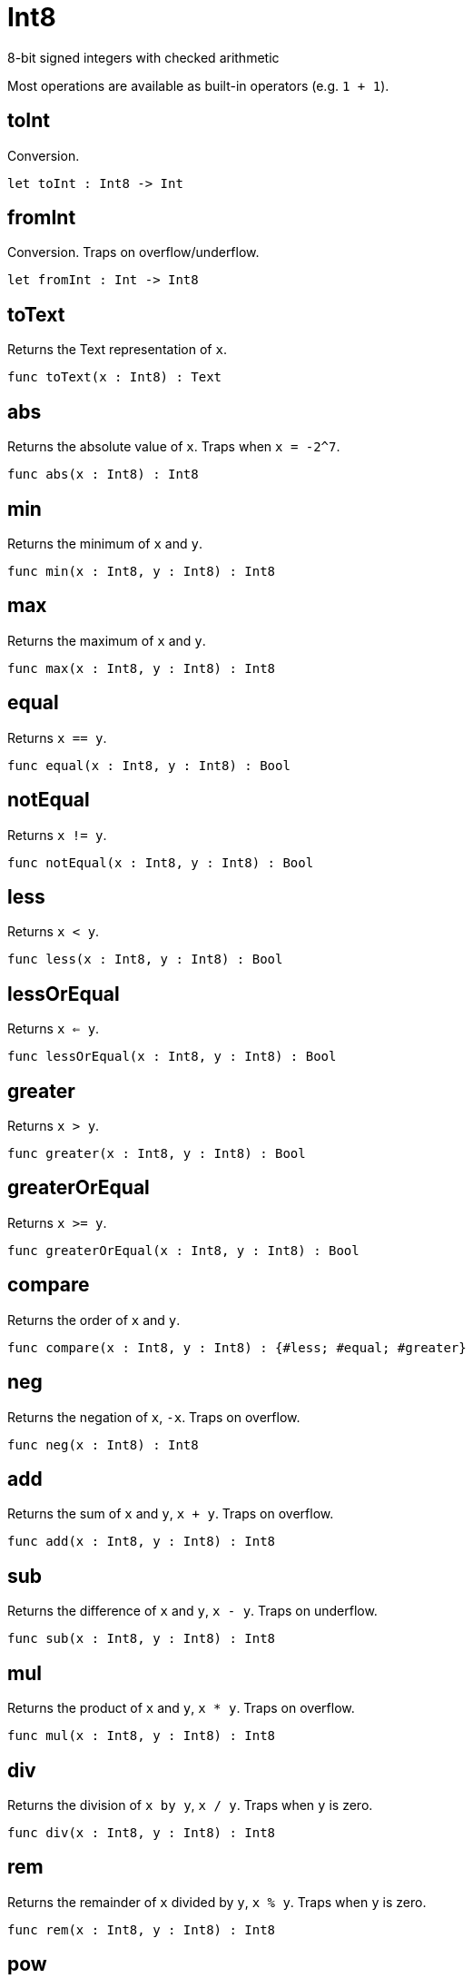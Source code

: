 [[module.Int8]]
= Int8

8-bit signed integers with checked arithmetic

Most operations are available as built-in operators (e.g. `1 + 1`).

[[value.toInt]]
== toInt

Conversion.

[source,motoko]
----
let toInt : Int8 -> Int
----

[[value.fromInt]]
== fromInt

Conversion. Traps on overflow/underflow.

[source,motoko]
----
let fromInt : Int -> Int8
----

[[value.toText]]
== toText

Returns the Text representation of `x`.

[source,motoko]
----
func toText(x : Int8) : Text
----

[[value.abs]]
== abs

Returns the absolute value of `x`. Traps when `x = -2^7`.

[source,motoko]
----
func abs(x : Int8) : Int8
----

[[value.min]]
== min

Returns the minimum of `x` and `y`.

[source,motoko]
----
func min(x : Int8, y : Int8) : Int8
----

[[value.max]]
== max

Returns the maximum of `x` and `y`.

[source,motoko]
----
func max(x : Int8, y : Int8) : Int8
----

[[value.equal]]
== equal

Returns `x == y`.

[source,motoko]
----
func equal(x : Int8, y : Int8) : Bool
----

[[value.notEqual]]
== notEqual

Returns `x != y`.

[source,motoko]
----
func notEqual(x : Int8, y : Int8) : Bool
----

[[value.less]]
== less

Returns `x < y`.

[source,motoko]
----
func less(x : Int8, y : Int8) : Bool
----

[[value.lessOrEqual]]
== lessOrEqual

Returns `x <= y`.

[source,motoko]
----
func lessOrEqual(x : Int8, y : Int8) : Bool
----

[[value.greater]]
== greater

Returns `x > y`.

[source,motoko]
----
func greater(x : Int8, y : Int8) : Bool
----

[[value.greaterOrEqual]]
== greaterOrEqual

Returns `x >= y`.

[source,motoko]
----
func greaterOrEqual(x : Int8, y : Int8) : Bool
----

[[value.compare]]
== compare

Returns the order of `x` and `y`.

[source,motoko]
----
func compare(x : Int8, y : Int8) : {#less; #equal; #greater}
----

[[value.neg]]
== neg

Returns the negation of `x`, `-x`. Traps on overflow.

[source,motoko]
----
func neg(x : Int8) : Int8
----

[[value.add]]
== add

Returns the sum of `x` and `y`, `x + y`. Traps on overflow.

[source,motoko]
----
func add(x : Int8, y : Int8) : Int8
----

[[value.sub]]
== sub

Returns the difference of `x` and `y`, `x - y`. Traps on underflow.

[source,motoko]
----
func sub(x : Int8, y : Int8) : Int8
----

[[value.mul]]
== mul

Returns the product of `x` and `y`, `x * y`. Traps on overflow.

[source,motoko]
----
func mul(x : Int8, y : Int8) : Int8
----

[[value.div]]
== div

Returns the division of `x by y`, `x / y`.
Traps when `y` is zero.

[source,motoko]
----
func div(x : Int8, y : Int8) : Int8
----

[[value.rem]]
== rem

Returns the remainder of `x` divided by `y`, `x % y`.
Traps when `y` is zero.

[source,motoko]
----
func rem(x : Int8, y : Int8) : Int8
----

[[value.pow]]
== pow

Returns `x` to the power of `y`, `x ** y`. Traps on overflow.

[source,motoko]
----
func pow(x : Int8, y : Int8) : Int8
----

